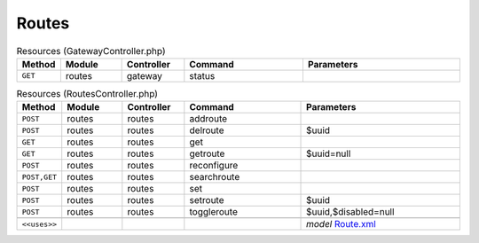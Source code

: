 Routes
~~~~~~

.. csv-table:: Resources (GatewayController.php)
   :header: "Method", "Module", "Controller", "Command", "Parameters"
   :widths: 4, 15, 15, 30, 40

    "``GET``","routes","gateway","status",""

.. csv-table:: Resources (RoutesController.php)
   :header: "Method", "Module", "Controller", "Command", "Parameters"
   :widths: 4, 15, 15, 30, 40

    "``POST``","routes","routes","addroute",""
    "``POST``","routes","routes","delroute","$uuid"
    "``GET``","routes","routes","get",""
    "``GET``","routes","routes","getroute","$uuid=null"
    "``POST``","routes","routes","reconfigure",""
    "``POST,GET``","routes","routes","searchroute",""
    "``POST``","routes","routes","set",""
    "``POST``","routes","routes","setroute","$uuid"
    "``POST``","routes","routes","toggleroute","$uuid,$disabled=null"

    "``<<uses>>``", "", "", "", "*model* `Route.xml <https://github.com/opnsense/core/blob/master/src/opnsense/mvc/app/models/OPNsense/Routes/Route.xml>`__"
